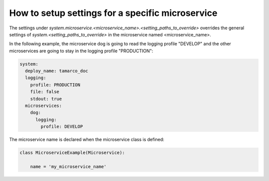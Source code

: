 .. _setup_setting_for_a_specific_microservice:

How to setup settings for a specific microservice
=================================================

The settings under `system.microservice.<microservice_name>.<setting_paths_to_override>`
overrides the general settings of `system.<setting_paths_to_override>` in the microservice
named <microservice_name>.

In the following example, the microservice dog is going to read the logging profile "DEVELOP" and
the other microservices are going to stay in the logging profile "PRODUCTION":

.. code-block:: yaml

    system:
      deploy_name: tamarco_doc
      logging:
        profile: PRODUCTION
        file: false
        stdout: true
      microservices:
        dog:
          logging:
            profile: DEVELOP

The microservice name is declared when the microservice class is defined:

.. code-block:: python

    class MicroserviceExample(Microservice):

        name = 'my_microservice_name'
